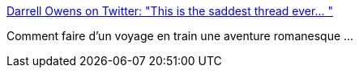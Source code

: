 :jbake-type: post
:jbake-status: published
:jbake-title: Darrell Owens on Twitter: "This is the saddest thread ever… "
:jbake-tags: écriture,voyage,trains,art,_mois_juin,_année_2019
:jbake-date: 2019-06-26
:jbake-depth: ../
:jbake-uri: shaarli/1561541403000.adoc
:jbake-source: https://nicolas-delsaux.hd.free.fr/Shaarli?searchterm=https%3A%2F%2Ftwitter.com%2FIDoTheThinking%2Fstatus%2F1143321758893670401&searchtags=%C3%A9criture+voyage+trains+art+_mois_juin+_ann%C3%A9e_2019
:jbake-style: shaarli

https://twitter.com/IDoTheThinking/status/1143321758893670401[Darrell Owens on Twitter: "This is the saddest thread ever… "]

Comment faire d'un voyage en train une aventure romanesque ...
